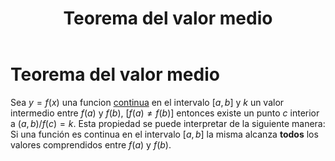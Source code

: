 :PROPERTIES:
:ID:       d2cdc096-6cbc-4c8b-9c31-f34eda427944
:ROAM_ALIASES: "Teorema de Lagrange"
:END:
#+title: Teorema del valor medio

* Teorema del valor medio

Sea $y=f(x)$ una funcion [[id:39f23ea4-de4c-45fa-9bc7-def112ebc8ed][continua]] en el intervalo $[a,b]$ y $k$ un valor intermedio entre $f(a)$ y $f(b)$, $[f(a)\neq f(b)]$ entonces existe un punto $c$ interior a $(a,b) / f(c) = k$.
Esta propiedad se puede interpretar de la siguiente manera:
Si una función es continua en el intervalo $[a,b]$ la misma alcanza *todos* los valores comprendidos entre $f(a)$ y $f(b)$.
